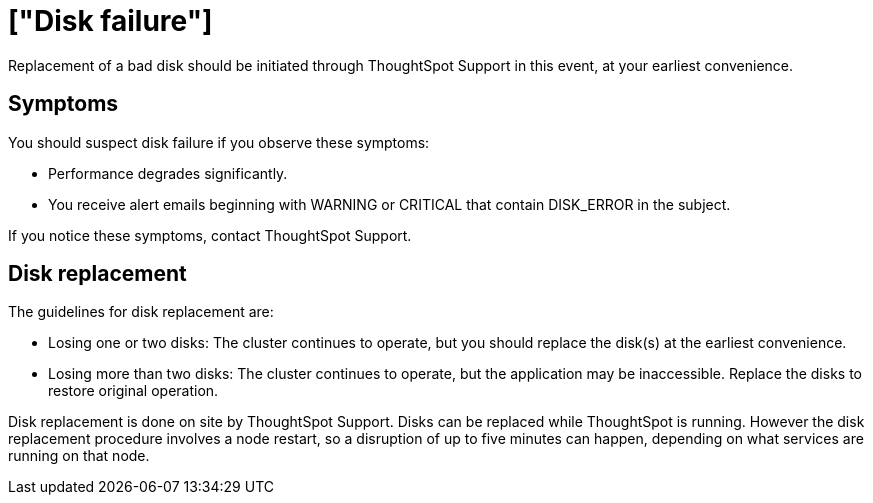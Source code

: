 = ["Disk failure"]
:last_updated: tbd
:permalink: /:collection/:path.html
:sidebar: mydoc_sidebar
:summary: ThoughtSpot uses replication of stored data. When a disk goes bad, ThoughtSpot continues to operate.

Replacement of a bad disk should be initiated through ThoughtSpot Support in this event, at your earliest convenience.

== Symptoms

You should suspect disk failure if you observe these symptoms:

* Performance degrades significantly.
* You receive alert emails beginning with WARNING or CRITICAL that contain DISK_ERROR in the subject.

If you notice these symptoms, contact ThoughtSpot Support.

== Disk replacement

The guidelines for disk replacement are:

* Losing one or two disks: The cluster continues to operate, but you should replace the disk(s) at the earliest convenience.
* Losing more than two disks: The cluster continues to operate, but the application may be inaccessible.
Replace the disks to restore original operation.

Disk replacement is done on site by ThoughtSpot Support.
Disks can be replaced while ThoughtSpot is running.
However the disk replacement procedure involves a node restart, so a disruption of up to five minutes can happen, depending on what services are running on that node.
